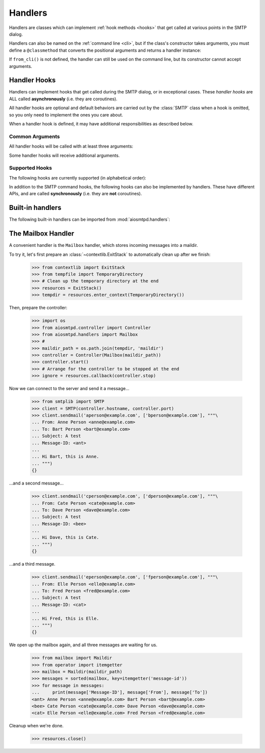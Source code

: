 .. _handlers:

==========
 Handlers
==========

Handlers are classes which can implement :ref:`hook methods <hooks>` that get
called at various points in the SMTP dialog.

Handlers can also be named on the :ref:`command line <cli>`,
but if the class's constructor takes arguments,
you must define a ``@classmethod`` that converts the positional arguments and
returns a handler instance:

.. py:classmethod:: from_cli(cls, parser, *args)

    Convert the positional arguments, as strings passed in on the command
    line, into a handler instance.

    :boldital:`parser` is the
    :class:`~argparse.ArgumentParser` instance in use.

    If this method does not recognize the positional arguments passed in ``parser``,
    it can *optionally* call :meth:`parser.error <argparse.ArgumentParser.error>`
    with the error message.

If ``from_cli()`` is not defined, the handler can still be used on the command
line, but its constructor cannot accept arguments.


.. _hooks:

Handler Hooks
=============

Handlers can implement hooks that get called during the SMTP dialog, or in
exceptional cases.  These *handler hooks* are ALL called **asynchronously**
(i.e. they are coroutines).

All handler hooks are optional and default behaviors are
carried out by the :class:`SMTP` class when a hook is omitted,
so you only need to implement the ones you care about.

When a handler hook is defined,
it may have additional responsibilities as described below.


Common Arguments
----------------

All handler hooks will be called with at least three arguments:

.. py:attribute:: server
   :type: SMTP

   The ``SMTP`` server instance

.. py:attribute:: session
   :type: Session

   The :ref:`session instance <sessions_and_envelopes>` currently being handled, and

.. py:attribute:: envelope
   :type: Envelope

   The :ref:`envelope instance <sessions_and_envelopes>` of the current SMTP Transaction

Some handler hooks will receive additional arguments.


Supported Hooks
---------------

The following hooks are currently supported (in alphabetical order):

.. py:method:: handle_AUTH(server, session, envelope, args)
   :noindex:

   Called to handle ``AUTH`` command if you need custom AUTH behavior.

   For more information, please read the documentation for :ref:`auth`.

.. py:method:: handle_DATA(server, session, envelope) -> str
   :async:

   :return: Response message to be sent to the client

   Called during ``DATA`` after the entire message (`"SMTP content"
   <https://tools.ietf.org/html/rfc5321#section-2.3.9>`_ as described in
   RFC 5321) has been received.

   The content is available in ``envelope.original_content`` as type ``bytes``,
   normalized according to the transparency rules
   as defined in :rfc:`RFC 5321, §4.5.2 <5321#section-4.5.2>`.

   In addition, the ``envelope.content`` attribute will also contain the contents;
   the type depends on whether :class:`~aiosmtpd.smtp.SMTP` was instantiated with
   ``decode_data=False`` or ``decode_data=True``.
   See :attr:`Envelope.content` for more info.

.. py:method:: handle_DATA_CHUNK(server, session, envelope, data: bytes, text: Optional[str], last: bool) -> Optional[str]
   :async:

   :return: Response message to be sent to the client

   Alternative to handle_DATA(), under active development, subject to change.

   Called periodically throughout ``DATA`` as the message (`"SMTP content"
   <https://tools.ietf.org/html/rfc5321#section-2.3.9>`_ as described in
   RFC 5321) is received.

   The content is passed to ``data`` as type ``bytes``,
   normalized according to the transparency rules
   as defined in :rfc:`RFC 5321, §4.5.2 <5321#section-4.5.2>`.

   If :class:`~aiosmtpd.smtp.SMTP` was instantiated with
   ``decode_data=True``, the decoded text will be passed to ``text``
   as a python string.

   ``last`` will be ``False`` prior to the final call. The handler MAY
   return a non-``None`` response prior to the ``last=True``
   call. This is treated as an error and terminates the
   transaction. The handler will not be invoked again after a
   non-``None`` response. Otherwise, the handler MUST return a
   non-``None`` response to the ``last=True`` call.

   :class:`~aiosmtpd.smtp.SMTP` buffers data per the ``chunk_size``
   parameter. The hook may be invoked with an empty chunk at any time.

.. py:method:: handle_EHLO(server, session, envelope, hostname, responses) -> List[str]
   :async:
   :noindex:

   :param hostname: The host name given by the client in the ``EHLO`` command
   :type hostname: str
   :return: Response message to be sent to the client

   This hook is called during ``EHLO``.

   This hook may push *additional* ``250-<command>`` responses to the client by doing
   ``await server.push(status)`` before returning ``"250 HELP"`` as the final response.

    .. important::

        If the handler sets the ``session.host_name`` attribute to a false-y value
        (or leave it as the default ``None`` value)
        it will signal later steps that ``HELO`` failed
        and need to be performed again.

        This also applies to the :meth:`handle_EHLO` hook below.

   .. deprecated:: 1.3

      Use the :meth:`5-argument form <handle_EHLO>` instead.
      Support for the 4-argument form **will be removed in version 2.0**

.. py:method:: handle_EHLO(server, session, envelope, hostname, responses) -> List[str]
   :async:

   :param hostname: The host name given by the client in the ``EHLO`` command
   :type hostname: str
   :param responses: The 'planned' responses to the ``EHLO`` command
      *including* the last ``250 HELP`` response.
   :type responses: List[str]
   :return: List of response messages to be sent to the client

   Called during ``EHLO``.

   The hook MUST return a list containing the desired responses.
   The returned list should end with ``250 HELP``

   This hook MUST also set the :attr:``session.host_name`` attribute.

   .. important::

      It is strongly recommended to not change element ``[0]`` of the list
      (containing the hostname of the SMTP server).

.. py:method:: handle_HELO(server, session, envelope, hostname) -> str
   :async:

   :param hostname: The host name given by client during ``HELO``
   :type hostname: str
   :return: Response message to be sent to the client

   This hook is called during ``HELO``.

   If implemented,
   this hook MUST also set the :attr:``session.host_name`` attribute
   before returning ``'250 {}'.format(server.hostname)`` as the status.

.. py:method:: handle_MAIL(server, session, envelope, address, mail_options) -> str
   :async:

   :param address: The parsed email address given by the client in the ``MAIL FROM`` command
   :type address: str
   :param mail_options: Additional ESMTP MAIL options provided by the client
   :type mail_options: List[str]
   :return: Response message to be sent to the client

   Called during ``MAIL FROM``.

   If implemented,
   this hook MUST also set the :attr:`envelope.mail_from` attribute
   and it MAY extend :attr:`envelope.mail_options` (which is always a Python list).

.. py:method:: handle_NOOP(server, session, envelope, arg) -> str
   :async:

   :param arg: All characters following the ``NOOP`` command
   :type arg: str
   :return: Response message to be sent to the client

   Called during ``NOOP``.

.. method:: handle_PROXY(server, session, envelope, proxy_data)
   :noindex:

   :param SMTP server: The :class:`SMTP` instance invoking the hook.
   :param Session session: The Session data *so far* (see Important note below)
   :param Envelope envelope: The Envelope data *so far* (see Important note below)
   :param ProxyData proxy_data: The result of parsing the PROXY Header
   :return: Truthy or Falsey, indicating if the connection may continue or not, respectively

   Called during PROXY Protocol Handshake.

   See :ref:`ProxyProtocol` for more information.

.. py:method:: handle_QUIT(server, session, envelope) -> str
   :async:

   :return: Response message to be sent to the client

   Called during ``QUIT``.

.. py:method:: handle_RCPT(server, session, envelope, address, rcpt_options) -> str
   :async:

   :param address: The parsed email address given by the client in the ``RCPT TO`` command
   :type address: str
   :param rcpt_options: Additional ESMTP RCPT options provided by the client
   :type rcpt_options: List[str]
   :return: Response message to be sent to the client

   Called during ``RCPT TO``.

   If implemented,
   this hook SHOULD append the address to ``envelope.rcpt_tos``
   and it MAY extend ``envelope.rcpt_options`` (both of which are always Python lists).

.. py:method:: handle_RSET(server, session, envelope) -> str
   :async:

   :return: Response message to be sent to the client

   Called during ``RSET``.

.. py:method:: handle_VRFY(server, session, envelope, address) -> str
   :async:

   :param address: The parsed email address given by the client in the ``VRFY`` command
   :type address: str
   :return: Response message to be sent to the client

   Called during ``VRFY``.

In addition to the SMTP command hooks, the following hooks can also be
implemented by handlers.  These have different APIs, and are called
**synchronously** (i.e. they are **not** coroutines).

.. py:method:: handle_STARTTLS(server, session, envelope)

    If implemented, and if SSL is supported, this method gets called
    during the TLS handshake phase of ``connection_made()``.  It should return
    True if the handshake succeeded, and False otherwise.

.. py:method:: handle_exception(error)

    If implemented, this method is called when any error occurs during the
    handling of a connection (e.g. if an ``smtp_<command>()`` method raises an
    exception).  The exception object is passed in.  This method *must* return
    a status string, such as ``'542 Internal server error'``.  If the method
    returns ``None`` or raises an exception, an exception will be logged, and a
    ``451`` code will be returned to the client.

    .. important::

        If client connection is lost, this handler will NOT be called.


Built-in handlers
=================

The following built-in handlers can be imported from :mod:`aiosmtpd.handlers`:

.. py:module:: aiosmtpd.handlers

.. py:class:: AsyncMessage

   A subclass of the :class:`~aiosmtpd.handlers.Message` handler,
   it is also an :term:`abstract base class` (it must be subclassed).

   The only difference with :class:`Message` is that
   :func:`handle_message()` is called *asynchronously*.

   This class **cannot** be used on the command line.

.. py:class:: Debugging

   This class prints the contents of the received messages to a given output stream.
   Programmatically, you can pass the stream to print to into the constructor.

   When specified on the command line,
   the (optional) positional argument
   must either be the string ``stdout`` or ``stderr``
   indicating which stream to use.
   Examples::

      aiosmtpd -c aiosmtpd.handlers.Debugging
      aiosmtpd -c aiosmtpd.handlers.Debugging stderr
      aiosmtpd -c aiosmtpd.handlers.Debugging stdout

.. py:class:: Mailbox

   A subclass of the :class:`~aiosmtpd.handlers.Message` handler
   which adds the messages to a :class:`~mailbox.Maildir`.
   See :ref:`mailboxhandler` for details.

   When specified on the command line,
   it accepts *exactly* one positional argument which is
   the ``maildir`` (i.e, directory where email messages will be stored.)
   Example::

      aiosmtpd -c aiosmtpd.handlers.Mailbox /home/myhome/Maildir

.. py:class:: Message

   This class is an :term:`abstract base class` (it must be subclassed)
   which converts the message content into a message instance.
   The class used to create these instances can be passed to the constructor,
   and defaults to :class:`email.message.Message`

   This message instance gains a few additional headers
   (e.g. :mailheader:`X-Peer`, :mailheader:`X-MailFrom`, and :mailheader:`X-RcptTo`).
   You can override this behavior by overriding the :func:`prepare_message` method,
   which takes a session and an envelope.
   The message instance is then passed to the handler's :func:`handle_message()` method.
   It is this method that must be implemented in the subclass.

   :func:`prepare_message()` and :func:`handle_message()`` are both called :boldital:`synchronously`.

   This class **cannot** be used on the command line.

.. py:class:: Proxy

   This class is a relatively simple SMTP proxy;
   it forwards messages to a remote host and port.
   The constructor takes the host name and port as positional arguments.

   This class **cannot** be used on the command line.

   .. important::

      Do not confuse this class with `the PROXY Protocol`_;
      they are two totally different things.

.. py:class:: Sink

   This class just consumes and discards messages.
   It's essentially the "no op" handler.

   It can be used on the command line, but accepts no positional arguments.
   Example::

      aiosmtpd -c aiosmtpd.handlers.Sink


.. _mailboxhandler:

The Mailbox Handler
===================

A convenient handler is the ``Mailbox`` handler, which stores incoming
messages into a maildir.

To try it, let's first prepare an :class:`~contextlib.ExitStack` to automatically
clean up after we finish:

    >>> from contextlib import ExitStack
    >>> from tempfile import TemporaryDirectory
    >>> # Clean up the temporary directory at the end
    >>> resources = ExitStack()
    >>> tempdir = resources.enter_context(TemporaryDirectory())

Then, prepare the controller:

    >>> import os
    >>> from aiosmtpd.controller import Controller
    >>> from aiosmtpd.handlers import Mailbox
    >>> #
    >>> maildir_path = os.path.join(tempdir, 'maildir')
    >>> controller = Controller(Mailbox(maildir_path))
    >>> controller.start()
    >>> # Arrange for the controller to be stopped at the end
    >>> ignore = resources.callback(controller.stop)

Now we can connect to the server and send it a message...

    >>> from smtplib import SMTP
    >>> client = SMTP(controller.hostname, controller.port)
    >>> client.sendmail('aperson@example.com', ['bperson@example.com'], """\
    ... From: Anne Person <anne@example.com>
    ... To: Bart Person <bart@example.com>
    ... Subject: A test
    ... Message-ID: <ant>
    ...
    ... Hi Bart, this is Anne.
    ... """)
    {}

...and a second message...

    >>> client.sendmail('cperson@example.com', ['dperson@example.com'], """\
    ... From: Cate Person <cate@example.com>
    ... To: Dave Person <dave@example.com>
    ... Subject: A test
    ... Message-ID: <bee>
    ...
    ... Hi Dave, this is Cate.
    ... """)
    {}

...and a third message.

    >>> client.sendmail('eperson@example.com', ['fperson@example.com'], """\
    ... From: Elle Person <elle@example.com>
    ... To: Fred Person <fred@example.com>
    ... Subject: A test
    ... Message-ID: <cat>
    ...
    ... Hi Fred, this is Elle.
    ... """)
    {}

We open up the mailbox again, and all three messages are waiting for us.

    >>> from mailbox import Maildir
    >>> from operator import itemgetter
    >>> mailbox = Maildir(maildir_path)
    >>> messages = sorted(mailbox, key=itemgetter('message-id'))
    >>> for message in messages:
    ...     print(message['Message-ID'], message['From'], message['To'])
    <ant> Anne Person <anne@example.com> Bart Person <bart@example.com>
    <bee> Cate Person <cate@example.com> Dave Person <dave@example.com>
    <cat> Elle Person <elle@example.com> Fred Person <fred@example.com>

Cleanup when we're done.

    >>> resources.close()


.. _`the PROXY Protocol`: https://www.haproxy.com/blog/haproxy/proxy-protocol/
